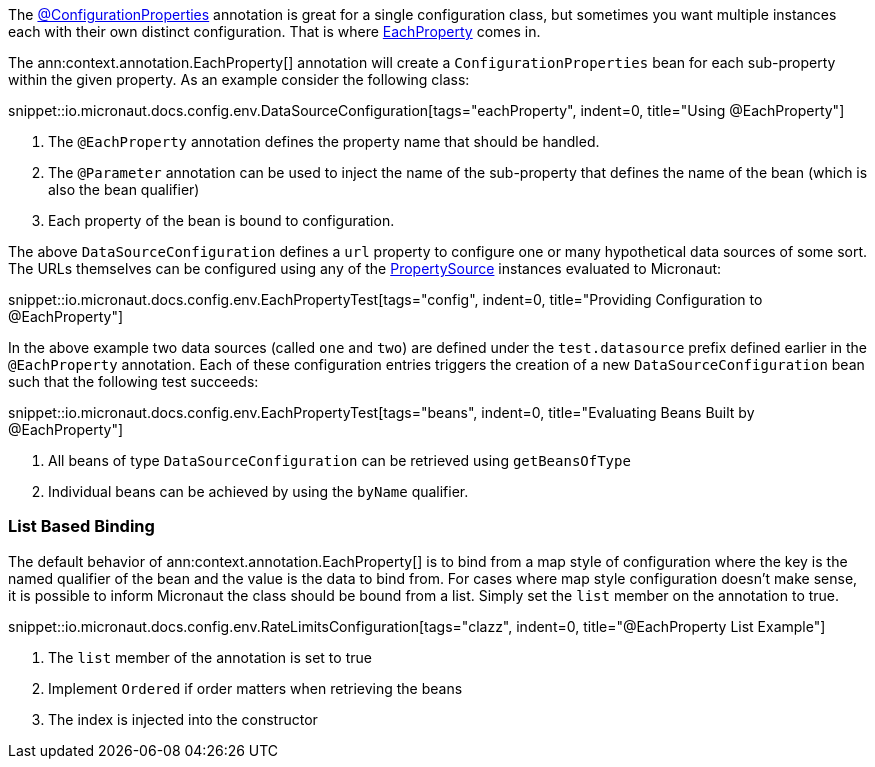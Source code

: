 The link:{api}/io/micronaut/context/annotation/ConfigurationProperties.html[@ConfigurationProperties] annotation is great for a single configuration class, but sometimes you want multiple instances each with their own distinct configuration. That is where link:{api}/io/micronaut/context/annotation/EachProperty.html[EachProperty] comes in.


The ann:context.annotation.EachProperty[] annotation will create a `ConfigurationProperties` bean for each sub-property within the given property. As an example consider the following class:

snippet::io.micronaut.docs.config.env.DataSourceConfiguration[tags="eachProperty", indent=0, title="Using @EachProperty"]

<1> The `@EachProperty` annotation defines the property name that should be handled.
<2> The `@Parameter` annotation can be used to inject the name of the sub-property that defines the name of the bean (which is also the bean qualifier)
<3> Each property of the bean is bound to configuration.

The above `DataSourceConfiguration` defines a `url` property to configure one or many hypothetical data sources of some sort. The URLs themselves can be configured using any of the link:{api}/io/micronaut/context/env/PropertySource.html[PropertySource] instances evaluated to Micronaut:

snippet::io.micronaut.docs.config.env.EachPropertyTest[tags="config", indent=0, title="Providing Configuration to @EachProperty"]

In the above example two data sources (called `one` and `two`) are defined under the `test.datasource` prefix defined earlier in the `@EachProperty` annotation. Each of these configuration entries triggers the creation of a new `DataSourceConfiguration` bean such that the following test succeeds:

snippet::io.micronaut.docs.config.env.EachPropertyTest[tags="beans", indent=0, title="Evaluating Beans Built by @EachProperty"]

<1> All beans of type `DataSourceConfiguration` can be retrieved using `getBeansOfType`
<2> Individual beans can be achieved by using the `byName` qualifier.

=== List Based Binding

The default behavior of ann:context.annotation.EachProperty[] is to bind from a map style of configuration where the key is the named qualifier of the bean and the value is the data to bind from. For cases where map style configuration doesn't make sense, it is possible to inform Micronaut the class should be bound from a list. Simply set the `list` member on the annotation to true.

snippet::io.micronaut.docs.config.env.RateLimitsConfiguration[tags="clazz", indent=0, title="@EachProperty List Example"]

<1> The `list` member of the annotation is set to true
<2> Implement `Ordered` if order matters when retrieving the beans
<3> The index is injected into the constructor

